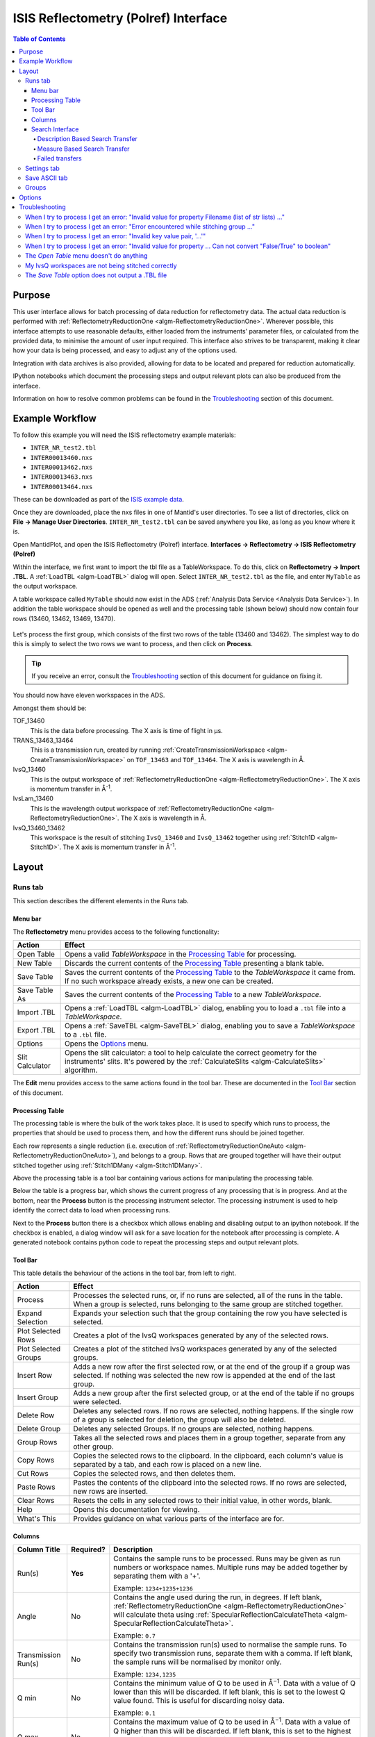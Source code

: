 .. _interface-isis-refl:

=====================================
ISIS Reflectometry (Polref) Interface
=====================================

.. contents:: Table of Contents
  :local:

Purpose
-------
This user interface allows for batch processing of data reduction for
reflectometry data. The actual data reduction is performed with
:ref:`ReflectometryReductionOne <algm-ReflectometryReductionOne>`.
Wherever possible, this interface attempts to use reasonable defaults,
either loaded from the instruments' parameter files, or calculated from
the provided data, to minimise the amount of user input required.
This interface also strives to be transparent, making it clear how your
data is being processed, and easy to adjust any of the options used.

Integration with data archives is also provided, allowing for data to
be located and prepared for reduction automatically.

IPython notebooks which document the processing steps and output
relevant plots can also be produced from the interface.

Information on how to resolve common problems can be found in the
`Troubleshooting`_ section of this document.

Example Workflow
----------------

To follow this example you will need the ISIS reflectometry example materials:

* ``INTER_NR_test2.tbl``
* ``INTER00013460.nxs``
* ``INTER00013462.nxs``
* ``INTER00013463.nxs``
* ``INTER00013464.nxs``

These can be downloaded as part of the `ISIS example data <http://download.mantidproject.org/>`_.

Once they are downloaded, place the nxs files in one of Mantid's user directories.
To see a list of directories, click on **File -> Manage User Directories**.
``INTER_NR_test2.tbl`` can be saved anywhere you like, as long as you know where it is.

Open MantidPlot, and open the ISIS Reflectometry (Polref) interface.
**Interfaces -> Reflectometry -> ISIS Reflectometry (Polref)**

Within the interface, we first want to import the tbl file as a TableWorkspace.
To do this, click on **Reflectometry -> Import .TBL**. A :ref:`LoadTBL <algm-LoadTBL>`
dialog will open. Select ``INTER_NR_test2.tbl`` as the file, and enter ``MyTable``
as the output workspace.

A table workspace called ``MyTable`` should now exist in the ADS (:ref:`Analysis Data Service <Analysis Data Service>`).
In addition the table workspace should be opened as well and the processing table
(shown below) should now contain four rows (13460, 13462, 13469, 13470).

.. figure:: /images/ISISReflectometryPolref_INTER_table.png
  :align: center

Let's process the first group, which consists of the first two rows of the
table (13460 and 13462). The simplest way to do this is simply to select the
two rows we want to process, and then click on **Process**.

.. tip::
  If you receive an error, consult the `Troubleshooting`_ section of this document for guidance on fixing it.

You should now have eleven workspaces in the ADS.

Amongst them should be:

TOF_13460
  This is the data before processing. The X axis is time of flight in µs.

TRANS_13463_13464
  This is a transmission run, created by running :ref:`CreateTransmissionWorkspace <algm-CreateTransmissionWorkspace>`
  on ``TOF_13463`` and ``TOF_13464``. The X axis is wavelength in Å.

IvsQ_13460
  This is the output workspace of :ref:`ReflectometryReductionOne <algm-ReflectometryReductionOne>`. The X
  axis is momentum transfer in Å\ :sup:`-1`\ .

IvsLam_13460
  This is the wavelength output workspace of :ref:`ReflectometryReductionOne <algm-ReflectometryReductionOne>`.
  The X axis is wavelength in Å.

IvsQ_13460_13462
  This workspace is the result of stitching ``IvsQ_13460`` and ``IvsQ_13462`` together using
  :ref:`Stitch1D <algm-Stitch1D>`. The X axis is momentum transfer in Å\ :sup:`-1`\ .

Layout
------

Runs tab
~~~~~~~~

This section describes the different elements in the *Runs* tab.

.. interface:: ISIS Reflectometry (Polref)

Menu bar
^^^^^^^^

.. interface:: ISIS Reflectometry (Polref)
  :widget: menuBar

The **Reflectometry** menu provides access to the following functionality:

+------------------+----------------------------------------------------------+
| Action           | Effect                                                   |
+==================+==========================================================+
| Open Table       | Opens a valid *TableWorkspace* in the `Processing Table`_|
|                  | for processing.                                          |
+------------------+----------------------------------------------------------+
| New Table        | Discards the current contents of the `Processing Table`_ |
|                  | presenting a blank table.                                |
+------------------+----------------------------------------------------------+
| Save Table       | Saves the current contents of the `Processing Table`_ to |
|                  | the *TableWorkspace* it came from. If no such workspace  |
|                  | already exists, a new one can be created.                |
+------------------+----------------------------------------------------------+
| Save Table As    | Saves the current contents of the `Processing Table`_ to |
|                  | a new *TableWorkspace*.                                  |
+------------------+----------------------------------------------------------+
| Import .TBL      | Opens a :ref:`LoadTBL <algm-LoadTBL>` dialog,            |
|                  | enabling you to load a ``.tbl`` file into a              |
|                  | *TableWorkspace*.                                        |
+------------------+----------------------------------------------------------+
| Export .TBL      | Opens a :ref:`SaveTBL <algm-SaveTBL>` dialog,            |
|                  | enabling you to save a *TableWorkspace* to a ``.tbl``    |
|                  | file.                                                    |
+------------------+----------------------------------------------------------+
| Options          | Opens the `Options`_                             menu.   |
+------------------+----------------------------------------------------------+
| Slit Calculator  | Opens the slit calculator: a tool to help calculate the  |
|                  | correct geometry for the instruments' slits. It's powered|
|                  | by the :ref:`CalculateSlits <algm-CalculateSlits>`       |
|                  | algorithm.                                               |
+------------------+----------------------------------------------------------+

The **Edit** menu provides access to the same actions found in the tool bar.
These are documented in the `Tool Bar`_ section of this document.

Processing Table
^^^^^^^^^^^^^^^^

.. interface:: ISIS Reflectometry (Polref)
  :widget: groupProcessPane

The processing table is where the bulk of the work takes place. It is used to
specify which runs to process, the properties that should be used to process
them, and how the different runs should be joined together.

Each row represents a single reduction (i.e. execution of
:ref:`ReflectometryReductionOneAuto <algm-ReflectometryReductionOneAuto>`),
and belongs to a group. Rows that are grouped together will have their output stitched
together using :ref:`Stitch1DMany <algm-Stitch1DMany>`.

Above the processing table is a tool bar containing various actions for
manipulating the processing table.

Below the table is a progress bar, which shows the current progress of any
processing that is in progress. And at the bottom, near the **Process**
button is the processing instrument selector. The processing instrument is
used to help identify the correct data to load when processing runs.

Next to the **Process** button there is a checkbox which allows enabling and
disabling output to an ipython notebook. If the checkbox is enabled, a dialog
window will ask for a save location for the notebook after processing is
complete. A generated notebook contains python code to repeat the processing
steps and output relevant plots.

Tool Bar
^^^^^^^^

This table details the behaviour of the actions in the tool bar, from left to right.

.. interface:: ISIS Reflectometry (Polref)
  :widget: rowToolBar

.. WARNING If you're updating this documentation, you probably also want to update the "What's This" tips in DataProcessorWidget.ui

+------------------+----------------------------------------------------------+
| Action           | Effect                                                   |
+==================+==========================================================+
| Process          | Processes the selected runs, or, if no runs are selected,|
|                  | all of the runs in the table. When a group is selected,  |
|                  | runs belonging to the same group are stitched together.  |
+------------------+----------------------------------------------------------+
| Expand Selection | Expands your selection such that the group containing the|
|                  | row you have selected is selected.                       |
+------------------+----------------------------------------------------------+
| Plot Selected    | Creates a plot of the IvsQ workspaces generated by any of|
| Rows             | the selected rows.                                       |
+------------------+----------------------------------------------------------+
| Plot Selected    | Creates a plot of the stitched IvsQ workspaces generated |
| Groups           | by any of the selected groups.                           |
+------------------+----------------------------------------------------------+
| Insert Row       | Adds a new row after the first selected row, or at the   |
|                  | end of the group if a group was selected. If nothing     |
|                  | was selected the new row is appended at the end of the   |
|                  | last group.                                              |
+------------------+----------------------------------------------------------+
| Insert Group     | Adds a new group after the first selected group, or at   |
|                  | the end of the table if no groups were selected.         |
+------------------+----------------------------------------------------------+
| Delete Row       | Deletes any selected rows. If no rows are selected,      |
|                  | nothing happens. If the single row of a group is selected|
|                  | for deletion, the group will also be deleted.            |
+------------------+----------------------------------------------------------+
| Delete Group     | Deletes any selected Groups. If no groups are selected,  |
|                  | nothing happens.                                         |
+------------------+----------------------------------------------------------+
| Group Rows       | Takes all the selected rows and places them in a group   |
|                  | together, separate from any other group.                 |
+------------------+----------------------------------------------------------+
| Copy Rows        | Copies the selected rows to the clipboard. In the        |
|                  | clipboard, each column's value is separated by a tab, and|
|                  | each row is placed on a new line.                        |
+------------------+----------------------------------------------------------+
| Cut Rows         | Copies the selected rows, and then deletes them.         |
+------------------+----------------------------------------------------------+
| Paste Rows       | Pastes the contents of the clipboard into the selected   |
|                  | rows. If no rows are selected, new rows are inserted.    |
+------------------+----------------------------------------------------------+
| Clear Rows       | Resets the cells in any selected rows to their initial   |
|                  | value, in other words, blank.                            |
+------------------+----------------------------------------------------------+
| Help             | Opens this documentation for viewing.                    |
+------------------+----------------------------------------------------------+
| What's This      | Provides guidance on what various parts of the interface |
|                  | are for.                                                 |
+------------------+----------------------------------------------------------+

Columns
^^^^^^^

.. WARNING If you're updating this documentation, you probably also want to update the "What's This" tips for the columns in QReflTableModel.cpp

+---------------------+-----------+---------------------------------------------------------------------------------+
| Column Title        | Required? |  Description                                                                    |
+=====================+===========+=================================================================================+
| Run(s)              | **Yes**   | Contains the sample runs to be processed.                                       |
|                     |           | Runs may be given as run numbers or workspace                                   |
|                     |           | names. Multiple runs may be added together by                                   |
|                     |           | separating them with a '+'.                                                     |
|                     |           |                                                                                 |
|                     |           | Example: ``1234+1235+1236``                                                     |
+---------------------+-----------+---------------------------------------------------------------------------------+
| Angle               | No        | Contains the angle used during the run, in                                      |
|                     |           | degrees. If left blank,                                                         |
|                     |           | :ref:`ReflectometryReductionOne <algm-ReflectometryReductionOne>`               |
|                     |           | will calculate theta using                                                      |
|                     |           | :ref:`SpecularReflectionCalculateTheta <algm-SpecularReflectionCalculateTheta>`.|
|                     |           |                                                                                 |
|                     |           |                                                                                 |
|                     |           | Example: ``0.7``                                                                |
+---------------------+-----------+---------------------------------------------------------------------------------+
| Transmission Run(s) | No        | Contains the transmission run(s) used to                                        |
|                     |           | normalise the sample runs. To specify two                                       |
|                     |           | transmission runs, separate them with a comma.                                  |
|                     |           | If left blank, the sample runs will be                                          |
|                     |           | normalised by monitor only.                                                     |
|                     |           |                                                                                 |
|                     |           | Example: ``1234,1235``                                                          |
+---------------------+-----------+---------------------------------------------------------------------------------+
| Q min               | No        | Contains the minimum value of Q to be used in                                   |
|                     |           | Å\ :sup:`−1`\ . Data with a value of Q lower                                    |
|                     |           | than this will be discarded. If left blank,                                     |
|                     |           | this is set to the lowest Q value found. This                                   |
|                     |           | is useful for discarding noisy data.                                            |
|                     |           |                                                                                 |
|                     |           | Example: ``0.1``                                                                |
+---------------------+-----------+---------------------------------------------------------------------------------+
| Q max               | No        | Contains the maximum value of Q to be used in                                   |
|                     |           | Å\ :sup:`−1`\ . Data with a value of Q higher                                   |
|                     |           | than this will be discarded. If left blank,                                     |
|                     |           | this is set to the highest Q value found. This                                  |
|                     |           | is useful for discarding noisy data.                                            |
|                     |           |                                                                                 |
|                     |           | Example: ``0.9``                                                                |
+---------------------+-----------+---------------------------------------------------------------------------------+
| dQ/Q                | No        | Contains the resolution used when rebinning                                     |
|                     |           | output workspaces. If left blank, this is                                       |
|                     |           | calculated for you using the                                                    |
|                     |           | CalculateResolution algorithm. This value is                                    |
|                     |           | negated so that Logarithmic binning can be                                      |
|                     |           | applied for the IvsQ workspace.                                                 |
|                     |           | If you desire linear binning then you                                           |
|                     |           | may negate the value in the processing table                                    |
|                     |           | and a linear binning will be applied.                                           |
|                     |           |                                                                                 |
|                     |           | Example: ``0.9``                                                                |
+---------------------+-----------+---------------------------------------------------------------------------------+
| Scale               | No        | Contains the factor used to scale output                                        |
|                     |           | IvsQ workspaces. The IvsQ workspaces are                                        |
|                     |           | scaled by ``1/i`` where i is the value of                                       |
|                     |           | this column.                                                                    |
|                     |           |                                                                                 |
|                     |           | Example: ``1.0``                                                                |
+---------------------+-----------+---------------------------------------------------------------------------------+
| Options             | No        | Contains options that allow you to override                                     |
|                     |           | ReflectometryReductionOne's properties. To                                      |
|                     |           | override a property, just use the property's                                    |
|                     |           | name as a key, and the desired value as the                                     |
|                     |           | value.                                                                          |
|                     |           | Options are specified in ``key=value`` pairs,                                   |
|                     |           | separated by commas. Values containing commas                                   |
|                     |           | must be quoted. Options specified via this                                      |
|                     |           | column will prevail over options specified                                      |
|                     |           | in the **Settings** tab.                                                        |
|                     |           |                                                                                 |
|                     |           | Example: ``StrictSpectrumChecking=0,``                                          |
|                     |           | ``RegionOfDirectBeam="0,2", Params="1,2,3"``                                    |
+---------------------+-----------+---------------------------------------------------------------------------------+

Search Interface
^^^^^^^^^^^^^^^^

.. interface:: ISIS Reflectometry (Polref)
  :widget: groupSearchPane
  :align: right

To search for runs, select the instrument the runs are from, enter the id of
the investigation the runs are part of, and click on **Search**.

In the table below, valid runs and their descriptions will be listed. You
can then transfer runs to the processing table by selecting the runs you
wish to transfer, and click the **Transfer** button. You can also right-click
on one of the selected runs and select *Transfer* in the context menu that
appears.

Description Based Search Transfer
==================================

Description based search transfer uses the descriptions associated with raw files from the experiment.

If a run's description contains the text ``in 0.7 theta``, or ``th=0.7``, or
``th:0.7``, then the interface will deduce that the run's angle (also known
as theta), was ``0.7``, and enter this value into the angle column for you.
This holds true for any numeric value.

When multiple runs are selected and transferred simultaneously, the interface
will attempt to organise them appropriately in the processing table. The exact
behaviour of this is as follows:

- Any runs with the same description, excluding their theta value, will be
  placed into the same group.
- Any runs with the same description, including their theta value, will be
  merged into a single row, with all the runs listed in the **Run(s)** column
  in the format, ``123+124+125``.

.. _interface-isis-refl-measure-based-search-transfer:

Measure Based Search Transfer
==============================

Measure based search transfer uses the log-values within nexus files from the experiment to assemble the batch. Since the files themselves are required, not just the overview metadata, the files must be accessible by mantid. One way of doing this is to mount the archive and set the user property ``icatDownload.mountPoint`` to your mount point. It may end up looking something like this ``icatDownload.mountPoint=/Volumes/inst$``. Alternately, you can download the files to your local disk and simply add that directory to the managed search directories in ``Manage User Directories``.

- Any runs with the ``measurement_id`` log, will be
  placed into the same group.
- Any runs with the same ``measurement_id`` and the same ``measurement_subid`` logs, will be merged into a single row, with all the runs listed in the **Run(s)** column in the format, ``123+124+125``.

Failed transfers
================
When transferring a run from the Search table to the Processing table there may exist invalid runs. For example, if a Measure-based run has an invalid measurement id.
In the image below we select two runs from the Search table that we wish to transfer to the processing table.

.. figure:: /images/ISISReflectometryPolref_selecting_transfer_runs.JPG
   :alt: Selecting runs from search table to transfer to processing table

Attempting to transfer an invalid run will result in that run not being transferred to the processing table. If the transfer was not successful then that specific
run will be highlighted in the Search table.

.. figure:: /images/ISISReflectometryPolref_failed_transfer_run.png
   :alt: Failed transfer will be highlighted in orange, successful transfer is put into processing table

Hovering over the highlighted run with your cursor will allow you to see why the run was invalid.

.. figure:: /images/ISISReflectometryPolref_tooltip_failed_run.jpg
   :alt: Showing tooltip from failed transfer.


Settings tab
~~~~~~~~~~~~

.. figure:: /images/ISISReflectometryPolref_settings_tab.png
   :alt: Showing view of the settings tab.

The *Settings* tab can be used to specify options for the reduction and post-processing.
These options are used by the interface to provide argument values for the pre-processing,
processing and post-processing algorithms. Each of these respectively refer to the
following algorithms:

- :ref:`CreateTransmissionWorkspaceAuto <algm-CreateTransmissionWorkspaceAuto>`
  (applied to **Transmission Run(s)**).
- :ref:`ReflectometryReductionOne <algm-ReflectometryReductionOne>`, main reduction algorithm.
- :ref:`Stitch1DMany <algm-Stitch1DMany>` (note that at least a bin width must be
  specified for this algorithm to run successfully, for instance *Params="-0.03"*).

Note that when conflicting options are specified for the reduction, i.e. different
values for the same property are specified via the *Settings* tab and the **Options**
column in the *Runs* tab, the latter will prevail. Therefore, the **ReflectometryReductionOneAuto**
settings should be used to specify global options that will be applied to all the
rows in the table, whereas the **Options** column will only be applicable to the
specific row for which those options are defined.

The *Settings* tab is split into two sections, **Experiment settings** and **Instrument
settings**. The former refers to variables set mostly by the user, while the latter
refers to variables set by the instrument used to perform the reduction. Both have
a **Get Defaults** button that fills some of the variables with default values.
For experiment settings, these are pulled from the **ReflectometryReductionOneAuto**
algorithm whereas for instrument settings, they are pulled from the current instrument
being used in the run.

Save ASCII tab
~~~~~~~~~~~~~~

.. figure:: /images/ISISReflectometryPolref_save_tab.png
   :alt: Showing view of the save ASCII tab.

The *Save ASCII* tab allows for processed workspaces to be saved in specific
ASCII formats. The filenames are saved in the form [Prefix][Workspace Name].[ext].

+-------------------------------+------------------------------------------------------+
| Name                          | Description                                          |
+===============================+======================================================+
| Save path                     | At present this dialog doesn't have a standard       |
|                               | file dialog so that path must be filled in manually. |
|                               | The path must already exist as this dialog doesn't   |
|                               | have the ability to create directories. As the       |
|                               | naming of files is automatic, the path must also     |
|                               | point to a directory rather than a file.             |
+-------------------------------+------------------------------------------------------+
| Prefix                        | The prefix is what is added to the beginning of      |
|                               | the workspace name to create the file name. No       |
|                               | underscore or space is added between them so they    |
|                               | must be manually added.                              |
+-------------------------------+------------------------------------------------------+
| Filter                        | This can be specified to filter out workspaces       |
|                               | in the workspace list whose name does not match      |
|                               | that of the filter text.                             |
+-------------------------------+------------------------------------------------------+
| Regex                         | Checking this option allows a regular expression     |
|                               | to be used for filtering workspace names.            |
+-------------------------------+------------------------------------------------------+
| List Of Workspaces            | The left listbox will contain any workspaces loaded  |
|                               | into mantid. Double clicking on one will fill        |
|                               | the right list box with the parameters it contains.  |
|                               | This listbox supports multi-select in order to       |
|                               | allow for multiple workspaces to be saved out        |
|                               | at the same time with the same settings.             |
+-------------------------------+------------------------------------------------------+
| List Of Logged Parameters     | The right listbox starts out empty, but will fill    |
|                               | with parameter names when a workspace in the left    |
|                               | listbox is double clicked. This listbox supports     |
|                               | multi-select in order to allow for the save output   |
|                               | to contain multiple parameter notes.                 |
+-------------------------------+------------------------------------------------------+
| File format                   | This dialog can save to ANSTO, ILL cosmos, 3-column, |
|                               | and a customisable format. It doesn't save from      |
|                               | the main interface's table, but from workspaces      |
|                               | loaded into mantid. All algorithms are also          |
|                               | available as save algorithms from mantid itself.     |
+-------------------------------+------------------------------------------------------+
| Custom Format Options         | When saving in 'Custom' this section allows you      |
|                               | to specify if you want a Title and/or Q Resolution   |
|                               | column as well as specifying the delimiter.          |
+-------------------------------+------------------------------------------------------+

.. _ISIS_Reflectomety-Options:

Groups
~~~~~~

It is possible to perform reduction on different groups of runs in the interface.
Each group will can have its own set of runs and settings associated with them.
To switch to a different group, click on the group tab as shown below.

Options
-------

Through the options menu, a small number of options may be configured to adjust
the behaviour of the interface.

To open the options menu, click on **Reflectometry -> Options**.

+-------------------------------+------------------------------------------------------+
| Name                          | Description                                          |
+===============================+======================================================+
| Warn when processing all rows | When the **Process** button is pressed with no rows  |
|                               | selected, all rows will be processed.                |
|                               | If this is enabled, you will be asked if you're sure |
|                               | you want to process all rows first.                  |
+-------------------------------+------------------------------------------------------+
| Warn when processing only     | If this is enabled and you press **Process** with    |
| part of a group               | only a subset of a group's rows selected, you will be|
|                               | asked if you're sure you that's what you intended to |
|                               | do.                                                  |
+-------------------------------+------------------------------------------------------+
| Warn when discarding unsaved  | If this is enabled and you try to open an existing   |
| changes                       | table, or start a new table, with unsaved changes to |
|                               | the current table, you will be asked if you're sure  |
|                               | you want to discard the current table.               |
+-------------------------------+------------------------------------------------------+
| Rounding                      | When a column is left blank, the Reflectometry       |
|                               | interface will try to fill it with a sensible value  |
|                               | for you. This option allows you to configure whether |
|                               | the value should be rounded, and if so, to how many  |
|                               | decimal places.                                      |
+-------------------------------+------------------------------------------------------+

Troubleshooting
---------------

When I try to process I get an error: "Invalid value for property Filename (list of str lists) ..."
~~~~~~~~~~~~~~~~~~~~~~~~~~~~~~~~~~~~~~~~~~~~~~~~~~~~~~~~~~~~~~~~~~~~~~~~~~~~~~~~~~~~~~~~~~~~~~~~~~~

This occurs when Mantid is unable to load a run. If the run was given as a
workspace name, check the spelling. If the run was given as a number, check
that the run number is correct. If the run number is incorrect, check the
number given in the **Run(s)** or **Transmission Run(s)** columns. If the run
number is correct, check the instrument named in the error message is correct.
If the instrument is incorrect, check that the processing instrument selector
(at the bottom right of the interface) is correct.

If the run still isn't loading check Mantid's user directories are set
correctly, and that the desired run is in one of the given directories. To
manage the user directories, open **File -> Manage User Directories**.

When I try to process I get an error: "Error encountered while stitching group ..."
~~~~~~~~~~~~~~~~~~~~~~~~~~~~~~~~~~~~~~~~~~~~~~~~~~~~~~~~~~~~~~~~~~~~~~~~~~~~~~~~~~~

This occurs when Mantid is unable to stitch a group. Please check that at you have
specified at least the bin width. This can be done either by setting a value in column
**dQ/Q** before processing the data, or by using the *Stitch1DMany* text
box in the **Settings** tab to provide the *Params* input property like this:
``Params="-0.03"`` (you may want to replace ``0.03`` with a bin size suitable for
your reduction). Note that the "-" sign in this case will produce a logarithmic binning in the
stitched workspace. For linear binning, use ``Params="0.03"``.

When I try to process I get an error: "Invalid key value pair, '...'"
~~~~~~~~~~~~~~~~~~~~~~~~~~~~~~~~~~~~~~~~~~~~~~~~~~~~~~~~~~~~~~~~~~~~~

This occurs when the contents of the options column are invalid.
Key value pairs must be given in the form ``key = value``, and if the value
contains commas it **must** be quoted, like so: ``key = "v,a,l,u,e"``.

When I try to process I get an error: "Invalid value for property ... Can not convert "False/True" to boolean"
~~~~~~~~~~~~~~~~~~~~~~~~~~~~~~~~~~~~~~~~~~~~~~~~~~~~~~~~~~~~~~~~~~~~~~~~~~~~~~~~~~~~~~~~~~~~~~~~~~~~~~~~~~~~~~

This occurs when a boolean property is set to "True" or "False". Please, use ``1`` or ``0`` instead.

The *Open Table* menu doesn't do anything
~~~~~~~~~~~~~~~~~~~~~~~~~~~~~~~~~~~~~~~~~

The **Open Table** menu contains a list of valid table workspaces to open in the
processing table. If a workspace is not compatible, it will not be listed. So,
if there are no compatible workspaces the **Open Table** menu will be empty.

My IvsQ workspaces are not being stitched correctly
~~~~~~~~~~~~~~~~~~~~~~~~~~~~~~~~~~~~~~~~~~~~~~~~~~~

Stitching is controlled by the group a row is in. For stitching to occur, the
rows must be in the same group, and be processed simultaneously.

An easy way to select all the rows in the same group for stitching is to select one of the
rows you want stitched, and then in the menu bar select **Edit -> Expand Selection**.
This will select the group your row is in. If you have another row that you
would like to add to the group, you can do this easily by adding it to the
selection, and then in the menu bar selecting **Edit -> Group Selected**.

The *Save Table* option does not output a .TBL file
~~~~~~~~~~~~~~~~~~~~~~~~~~~~~~~~~~~~~~~~~~~~~~~~~~~~~
In the old interface (ISIS Reflectometry) the "Save Table" and "Save Table as.." options
were used to output a .TBL file into a directory of your choice. This functionality is now
provided by the "Export .TBL" option in the Options Menu. This will allow you to save a .TBL file
to a directory of your choice. The "Save Table" option in the Options menu now provides a way for you
to save the processing table in a TableWorkspace where the name of the TableWorkspace is provided by the user.

.. categories:: Interfaces Reflectometry
